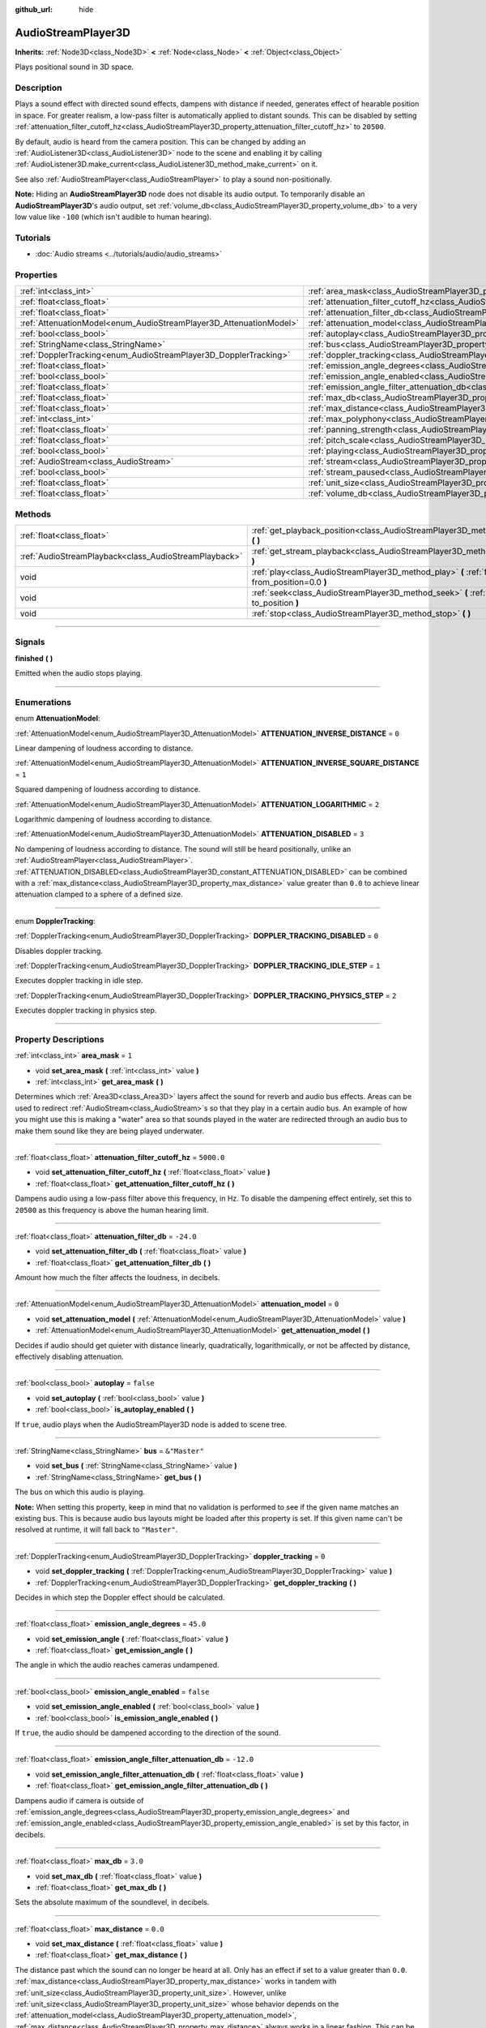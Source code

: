 :github_url: hide

.. DO NOT EDIT THIS FILE!!!
.. Generated automatically from Godot engine sources.
.. Generator: https://github.com/godotengine/godot/tree/master/doc/tools/make_rst.py.
.. XML source: https://github.com/godotengine/godot/tree/master/doc/classes/AudioStreamPlayer3D.xml.

.. _class_AudioStreamPlayer3D:

AudioStreamPlayer3D
===================

**Inherits:** :ref:`Node3D<class_Node3D>` **<** :ref:`Node<class_Node>` **<** :ref:`Object<class_Object>`

Plays positional sound in 3D space.

.. rst-class:: classref-introduction-group

Description
-----------

Plays a sound effect with directed sound effects, dampens with distance if needed, generates effect of hearable position in space. For greater realism, a low-pass filter is automatically applied to distant sounds. This can be disabled by setting :ref:`attenuation_filter_cutoff_hz<class_AudioStreamPlayer3D_property_attenuation_filter_cutoff_hz>` to ``20500``.

By default, audio is heard from the camera position. This can be changed by adding an :ref:`AudioListener3D<class_AudioListener3D>` node to the scene and enabling it by calling :ref:`AudioListener3D.make_current<class_AudioListener3D_method_make_current>` on it.

See also :ref:`AudioStreamPlayer<class_AudioStreamPlayer>` to play a sound non-positionally.

\ **Note:** Hiding an **AudioStreamPlayer3D** node does not disable its audio output. To temporarily disable an **AudioStreamPlayer3D**'s audio output, set :ref:`volume_db<class_AudioStreamPlayer3D_property_volume_db>` to a very low value like ``-100`` (which isn't audible to human hearing).

.. rst-class:: classref-introduction-group

Tutorials
---------

- :doc:`Audio streams <../tutorials/audio/audio_streams>`

.. rst-class:: classref-reftable-group

Properties
----------

.. table::
   :widths: auto

   +--------------------------------------------------------------------+----------------------------------------------------------------------------------------------------------------------+---------------+
   | :ref:`int<class_int>`                                              | :ref:`area_mask<class_AudioStreamPlayer3D_property_area_mask>`                                                       | ``1``         |
   +--------------------------------------------------------------------+----------------------------------------------------------------------------------------------------------------------+---------------+
   | :ref:`float<class_float>`                                          | :ref:`attenuation_filter_cutoff_hz<class_AudioStreamPlayer3D_property_attenuation_filter_cutoff_hz>`                 | ``5000.0``    |
   +--------------------------------------------------------------------+----------------------------------------------------------------------------------------------------------------------+---------------+
   | :ref:`float<class_float>`                                          | :ref:`attenuation_filter_db<class_AudioStreamPlayer3D_property_attenuation_filter_db>`                               | ``-24.0``     |
   +--------------------------------------------------------------------+----------------------------------------------------------------------------------------------------------------------+---------------+
   | :ref:`AttenuationModel<enum_AudioStreamPlayer3D_AttenuationModel>` | :ref:`attenuation_model<class_AudioStreamPlayer3D_property_attenuation_model>`                                       | ``0``         |
   +--------------------------------------------------------------------+----------------------------------------------------------------------------------------------------------------------+---------------+
   | :ref:`bool<class_bool>`                                            | :ref:`autoplay<class_AudioStreamPlayer3D_property_autoplay>`                                                         | ``false``     |
   +--------------------------------------------------------------------+----------------------------------------------------------------------------------------------------------------------+---------------+
   | :ref:`StringName<class_StringName>`                                | :ref:`bus<class_AudioStreamPlayer3D_property_bus>`                                                                   | ``&"Master"`` |
   +--------------------------------------------------------------------+----------------------------------------------------------------------------------------------------------------------+---------------+
   | :ref:`DopplerTracking<enum_AudioStreamPlayer3D_DopplerTracking>`   | :ref:`doppler_tracking<class_AudioStreamPlayer3D_property_doppler_tracking>`                                         | ``0``         |
   +--------------------------------------------------------------------+----------------------------------------------------------------------------------------------------------------------+---------------+
   | :ref:`float<class_float>`                                          | :ref:`emission_angle_degrees<class_AudioStreamPlayer3D_property_emission_angle_degrees>`                             | ``45.0``      |
   +--------------------------------------------------------------------+----------------------------------------------------------------------------------------------------------------------+---------------+
   | :ref:`bool<class_bool>`                                            | :ref:`emission_angle_enabled<class_AudioStreamPlayer3D_property_emission_angle_enabled>`                             | ``false``     |
   +--------------------------------------------------------------------+----------------------------------------------------------------------------------------------------------------------+---------------+
   | :ref:`float<class_float>`                                          | :ref:`emission_angle_filter_attenuation_db<class_AudioStreamPlayer3D_property_emission_angle_filter_attenuation_db>` | ``-12.0``     |
   +--------------------------------------------------------------------+----------------------------------------------------------------------------------------------------------------------+---------------+
   | :ref:`float<class_float>`                                          | :ref:`max_db<class_AudioStreamPlayer3D_property_max_db>`                                                             | ``3.0``       |
   +--------------------------------------------------------------------+----------------------------------------------------------------------------------------------------------------------+---------------+
   | :ref:`float<class_float>`                                          | :ref:`max_distance<class_AudioStreamPlayer3D_property_max_distance>`                                                 | ``0.0``       |
   +--------------------------------------------------------------------+----------------------------------------------------------------------------------------------------------------------+---------------+
   | :ref:`int<class_int>`                                              | :ref:`max_polyphony<class_AudioStreamPlayer3D_property_max_polyphony>`                                               | ``1``         |
   +--------------------------------------------------------------------+----------------------------------------------------------------------------------------------------------------------+---------------+
   | :ref:`float<class_float>`                                          | :ref:`panning_strength<class_AudioStreamPlayer3D_property_panning_strength>`                                         | ``1.0``       |
   +--------------------------------------------------------------------+----------------------------------------------------------------------------------------------------------------------+---------------+
   | :ref:`float<class_float>`                                          | :ref:`pitch_scale<class_AudioStreamPlayer3D_property_pitch_scale>`                                                   | ``1.0``       |
   +--------------------------------------------------------------------+----------------------------------------------------------------------------------------------------------------------+---------------+
   | :ref:`bool<class_bool>`                                            | :ref:`playing<class_AudioStreamPlayer3D_property_playing>`                                                           | ``false``     |
   +--------------------------------------------------------------------+----------------------------------------------------------------------------------------------------------------------+---------------+
   | :ref:`AudioStream<class_AudioStream>`                              | :ref:`stream<class_AudioStreamPlayer3D_property_stream>`                                                             |               |
   +--------------------------------------------------------------------+----------------------------------------------------------------------------------------------------------------------+---------------+
   | :ref:`bool<class_bool>`                                            | :ref:`stream_paused<class_AudioStreamPlayer3D_property_stream_paused>`                                               | ``false``     |
   +--------------------------------------------------------------------+----------------------------------------------------------------------------------------------------------------------+---------------+
   | :ref:`float<class_float>`                                          | :ref:`unit_size<class_AudioStreamPlayer3D_property_unit_size>`                                                       | ``10.0``      |
   +--------------------------------------------------------------------+----------------------------------------------------------------------------------------------------------------------+---------------+
   | :ref:`float<class_float>`                                          | :ref:`volume_db<class_AudioStreamPlayer3D_property_volume_db>`                                                       | ``0.0``       |
   +--------------------------------------------------------------------+----------------------------------------------------------------------------------------------------------------------+---------------+

.. rst-class:: classref-reftable-group

Methods
-------

.. table::
   :widths: auto

   +-------------------------------------------------------+------------------------------------------------------------------------------------------------------------+
   | :ref:`float<class_float>`                             | :ref:`get_playback_position<class_AudioStreamPlayer3D_method_get_playback_position>` **(** **)**           |
   +-------------------------------------------------------+------------------------------------------------------------------------------------------------------------+
   | :ref:`AudioStreamPlayback<class_AudioStreamPlayback>` | :ref:`get_stream_playback<class_AudioStreamPlayer3D_method_get_stream_playback>` **(** **)**               |
   +-------------------------------------------------------+------------------------------------------------------------------------------------------------------------+
   | void                                                  | :ref:`play<class_AudioStreamPlayer3D_method_play>` **(** :ref:`float<class_float>` from_position=0.0 **)** |
   +-------------------------------------------------------+------------------------------------------------------------------------------------------------------------+
   | void                                                  | :ref:`seek<class_AudioStreamPlayer3D_method_seek>` **(** :ref:`float<class_float>` to_position **)**       |
   +-------------------------------------------------------+------------------------------------------------------------------------------------------------------------+
   | void                                                  | :ref:`stop<class_AudioStreamPlayer3D_method_stop>` **(** **)**                                             |
   +-------------------------------------------------------+------------------------------------------------------------------------------------------------------------+

.. rst-class:: classref-section-separator

----

.. rst-class:: classref-descriptions-group

Signals
-------

.. _class_AudioStreamPlayer3D_signal_finished:

.. rst-class:: classref-signal

**finished** **(** **)**

Emitted when the audio stops playing.

.. rst-class:: classref-section-separator

----

.. rst-class:: classref-descriptions-group

Enumerations
------------

.. _enum_AudioStreamPlayer3D_AttenuationModel:

.. rst-class:: classref-enumeration

enum **AttenuationModel**:

.. _class_AudioStreamPlayer3D_constant_ATTENUATION_INVERSE_DISTANCE:

.. rst-class:: classref-enumeration-constant

:ref:`AttenuationModel<enum_AudioStreamPlayer3D_AttenuationModel>` **ATTENUATION_INVERSE_DISTANCE** = ``0``

Linear dampening of loudness according to distance.

.. _class_AudioStreamPlayer3D_constant_ATTENUATION_INVERSE_SQUARE_DISTANCE:

.. rst-class:: classref-enumeration-constant

:ref:`AttenuationModel<enum_AudioStreamPlayer3D_AttenuationModel>` **ATTENUATION_INVERSE_SQUARE_DISTANCE** = ``1``

Squared dampening of loudness according to distance.

.. _class_AudioStreamPlayer3D_constant_ATTENUATION_LOGARITHMIC:

.. rst-class:: classref-enumeration-constant

:ref:`AttenuationModel<enum_AudioStreamPlayer3D_AttenuationModel>` **ATTENUATION_LOGARITHMIC** = ``2``

Logarithmic dampening of loudness according to distance.

.. _class_AudioStreamPlayer3D_constant_ATTENUATION_DISABLED:

.. rst-class:: classref-enumeration-constant

:ref:`AttenuationModel<enum_AudioStreamPlayer3D_AttenuationModel>` **ATTENUATION_DISABLED** = ``3``

No dampening of loudness according to distance. The sound will still be heard positionally, unlike an :ref:`AudioStreamPlayer<class_AudioStreamPlayer>`. :ref:`ATTENUATION_DISABLED<class_AudioStreamPlayer3D_constant_ATTENUATION_DISABLED>` can be combined with a :ref:`max_distance<class_AudioStreamPlayer3D_property_max_distance>` value greater than ``0.0`` to achieve linear attenuation clamped to a sphere of a defined size.

.. rst-class:: classref-item-separator

----

.. _enum_AudioStreamPlayer3D_DopplerTracking:

.. rst-class:: classref-enumeration

enum **DopplerTracking**:

.. _class_AudioStreamPlayer3D_constant_DOPPLER_TRACKING_DISABLED:

.. rst-class:: classref-enumeration-constant

:ref:`DopplerTracking<enum_AudioStreamPlayer3D_DopplerTracking>` **DOPPLER_TRACKING_DISABLED** = ``0``

Disables doppler tracking.

.. _class_AudioStreamPlayer3D_constant_DOPPLER_TRACKING_IDLE_STEP:

.. rst-class:: classref-enumeration-constant

:ref:`DopplerTracking<enum_AudioStreamPlayer3D_DopplerTracking>` **DOPPLER_TRACKING_IDLE_STEP** = ``1``

Executes doppler tracking in idle step.

.. _class_AudioStreamPlayer3D_constant_DOPPLER_TRACKING_PHYSICS_STEP:

.. rst-class:: classref-enumeration-constant

:ref:`DopplerTracking<enum_AudioStreamPlayer3D_DopplerTracking>` **DOPPLER_TRACKING_PHYSICS_STEP** = ``2``

Executes doppler tracking in physics step.

.. rst-class:: classref-section-separator

----

.. rst-class:: classref-descriptions-group

Property Descriptions
---------------------

.. _class_AudioStreamPlayer3D_property_area_mask:

.. rst-class:: classref-property

:ref:`int<class_int>` **area_mask** = ``1``

.. rst-class:: classref-property-setget

- void **set_area_mask** **(** :ref:`int<class_int>` value **)**
- :ref:`int<class_int>` **get_area_mask** **(** **)**

Determines which :ref:`Area3D<class_Area3D>` layers affect the sound for reverb and audio bus effects. Areas can be used to redirect :ref:`AudioStream<class_AudioStream>`\ s so that they play in a certain audio bus. An example of how you might use this is making a "water" area so that sounds played in the water are redirected through an audio bus to make them sound like they are being played underwater.

.. rst-class:: classref-item-separator

----

.. _class_AudioStreamPlayer3D_property_attenuation_filter_cutoff_hz:

.. rst-class:: classref-property

:ref:`float<class_float>` **attenuation_filter_cutoff_hz** = ``5000.0``

.. rst-class:: classref-property-setget

- void **set_attenuation_filter_cutoff_hz** **(** :ref:`float<class_float>` value **)**
- :ref:`float<class_float>` **get_attenuation_filter_cutoff_hz** **(** **)**

Dampens audio using a low-pass filter above this frequency, in Hz. To disable the dampening effect entirely, set this to ``20500`` as this frequency is above the human hearing limit.

.. rst-class:: classref-item-separator

----

.. _class_AudioStreamPlayer3D_property_attenuation_filter_db:

.. rst-class:: classref-property

:ref:`float<class_float>` **attenuation_filter_db** = ``-24.0``

.. rst-class:: classref-property-setget

- void **set_attenuation_filter_db** **(** :ref:`float<class_float>` value **)**
- :ref:`float<class_float>` **get_attenuation_filter_db** **(** **)**

Amount how much the filter affects the loudness, in decibels.

.. rst-class:: classref-item-separator

----

.. _class_AudioStreamPlayer3D_property_attenuation_model:

.. rst-class:: classref-property

:ref:`AttenuationModel<enum_AudioStreamPlayer3D_AttenuationModel>` **attenuation_model** = ``0``

.. rst-class:: classref-property-setget

- void **set_attenuation_model** **(** :ref:`AttenuationModel<enum_AudioStreamPlayer3D_AttenuationModel>` value **)**
- :ref:`AttenuationModel<enum_AudioStreamPlayer3D_AttenuationModel>` **get_attenuation_model** **(** **)**

Decides if audio should get quieter with distance linearly, quadratically, logarithmically, or not be affected by distance, effectively disabling attenuation.

.. rst-class:: classref-item-separator

----

.. _class_AudioStreamPlayer3D_property_autoplay:

.. rst-class:: classref-property

:ref:`bool<class_bool>` **autoplay** = ``false``

.. rst-class:: classref-property-setget

- void **set_autoplay** **(** :ref:`bool<class_bool>` value **)**
- :ref:`bool<class_bool>` **is_autoplay_enabled** **(** **)**

If ``true``, audio plays when the AudioStreamPlayer3D node is added to scene tree.

.. rst-class:: classref-item-separator

----

.. _class_AudioStreamPlayer3D_property_bus:

.. rst-class:: classref-property

:ref:`StringName<class_StringName>` **bus** = ``&"Master"``

.. rst-class:: classref-property-setget

- void **set_bus** **(** :ref:`StringName<class_StringName>` value **)**
- :ref:`StringName<class_StringName>` **get_bus** **(** **)**

The bus on which this audio is playing.

\ **Note:** When setting this property, keep in mind that no validation is performed to see if the given name matches an existing bus. This is because audio bus layouts might be loaded after this property is set. If this given name can't be resolved at runtime, it will fall back to ``"Master"``.

.. rst-class:: classref-item-separator

----

.. _class_AudioStreamPlayer3D_property_doppler_tracking:

.. rst-class:: classref-property

:ref:`DopplerTracking<enum_AudioStreamPlayer3D_DopplerTracking>` **doppler_tracking** = ``0``

.. rst-class:: classref-property-setget

- void **set_doppler_tracking** **(** :ref:`DopplerTracking<enum_AudioStreamPlayer3D_DopplerTracking>` value **)**
- :ref:`DopplerTracking<enum_AudioStreamPlayer3D_DopplerTracking>` **get_doppler_tracking** **(** **)**

Decides in which step the Doppler effect should be calculated.

.. rst-class:: classref-item-separator

----

.. _class_AudioStreamPlayer3D_property_emission_angle_degrees:

.. rst-class:: classref-property

:ref:`float<class_float>` **emission_angle_degrees** = ``45.0``

.. rst-class:: classref-property-setget

- void **set_emission_angle** **(** :ref:`float<class_float>` value **)**
- :ref:`float<class_float>` **get_emission_angle** **(** **)**

The angle in which the audio reaches cameras undampened.

.. rst-class:: classref-item-separator

----

.. _class_AudioStreamPlayer3D_property_emission_angle_enabled:

.. rst-class:: classref-property

:ref:`bool<class_bool>` **emission_angle_enabled** = ``false``

.. rst-class:: classref-property-setget

- void **set_emission_angle_enabled** **(** :ref:`bool<class_bool>` value **)**
- :ref:`bool<class_bool>` **is_emission_angle_enabled** **(** **)**

If ``true``, the audio should be dampened according to the direction of the sound.

.. rst-class:: classref-item-separator

----

.. _class_AudioStreamPlayer3D_property_emission_angle_filter_attenuation_db:

.. rst-class:: classref-property

:ref:`float<class_float>` **emission_angle_filter_attenuation_db** = ``-12.0``

.. rst-class:: classref-property-setget

- void **set_emission_angle_filter_attenuation_db** **(** :ref:`float<class_float>` value **)**
- :ref:`float<class_float>` **get_emission_angle_filter_attenuation_db** **(** **)**

Dampens audio if camera is outside of :ref:`emission_angle_degrees<class_AudioStreamPlayer3D_property_emission_angle_degrees>` and :ref:`emission_angle_enabled<class_AudioStreamPlayer3D_property_emission_angle_enabled>` is set by this factor, in decibels.

.. rst-class:: classref-item-separator

----

.. _class_AudioStreamPlayer3D_property_max_db:

.. rst-class:: classref-property

:ref:`float<class_float>` **max_db** = ``3.0``

.. rst-class:: classref-property-setget

- void **set_max_db** **(** :ref:`float<class_float>` value **)**
- :ref:`float<class_float>` **get_max_db** **(** **)**

Sets the absolute maximum of the soundlevel, in decibels.

.. rst-class:: classref-item-separator

----

.. _class_AudioStreamPlayer3D_property_max_distance:

.. rst-class:: classref-property

:ref:`float<class_float>` **max_distance** = ``0.0``

.. rst-class:: classref-property-setget

- void **set_max_distance** **(** :ref:`float<class_float>` value **)**
- :ref:`float<class_float>` **get_max_distance** **(** **)**

The distance past which the sound can no longer be heard at all. Only has an effect if set to a value greater than ``0.0``. :ref:`max_distance<class_AudioStreamPlayer3D_property_max_distance>` works in tandem with :ref:`unit_size<class_AudioStreamPlayer3D_property_unit_size>`. However, unlike :ref:`unit_size<class_AudioStreamPlayer3D_property_unit_size>` whose behavior depends on the :ref:`attenuation_model<class_AudioStreamPlayer3D_property_attenuation_model>`, :ref:`max_distance<class_AudioStreamPlayer3D_property_max_distance>` always works in a linear fashion. This can be used to prevent the **AudioStreamPlayer3D** from requiring audio mixing when the listener is far away, which saves CPU resources.

.. rst-class:: classref-item-separator

----

.. _class_AudioStreamPlayer3D_property_max_polyphony:

.. rst-class:: classref-property

:ref:`int<class_int>` **max_polyphony** = ``1``

.. rst-class:: classref-property-setget

- void **set_max_polyphony** **(** :ref:`int<class_int>` value **)**
- :ref:`int<class_int>` **get_max_polyphony** **(** **)**

The maximum number of sounds this node can play at the same time. Playing additional sounds after this value is reached will cut off the oldest sounds.

.. rst-class:: classref-item-separator

----

.. _class_AudioStreamPlayer3D_property_panning_strength:

.. rst-class:: classref-property

:ref:`float<class_float>` **panning_strength** = ``1.0``

.. rst-class:: classref-property-setget

- void **set_panning_strength** **(** :ref:`float<class_float>` value **)**
- :ref:`float<class_float>` **get_panning_strength** **(** **)**

Scales the panning strength for this node by multiplying the base :ref:`ProjectSettings.audio/general/3d_panning_strength<class_ProjectSettings_property_audio/general/3d_panning_strength>` with this factor. Higher values will pan audio from left to right more dramatically than lower values.

.. rst-class:: classref-item-separator

----

.. _class_AudioStreamPlayer3D_property_pitch_scale:

.. rst-class:: classref-property

:ref:`float<class_float>` **pitch_scale** = ``1.0``

.. rst-class:: classref-property-setget

- void **set_pitch_scale** **(** :ref:`float<class_float>` value **)**
- :ref:`float<class_float>` **get_pitch_scale** **(** **)**

The pitch and the tempo of the audio, as a multiplier of the audio sample's sample rate.

.. rst-class:: classref-item-separator

----

.. _class_AudioStreamPlayer3D_property_playing:

.. rst-class:: classref-property

:ref:`bool<class_bool>` **playing** = ``false``

.. rst-class:: classref-property-setget

- :ref:`bool<class_bool>` **is_playing** **(** **)**

If ``true``, audio is playing or is queued to be played (see :ref:`play<class_AudioStreamPlayer3D_method_play>`).

.. rst-class:: classref-item-separator

----

.. _class_AudioStreamPlayer3D_property_stream:

.. rst-class:: classref-property

:ref:`AudioStream<class_AudioStream>` **stream**

.. rst-class:: classref-property-setget

- void **set_stream** **(** :ref:`AudioStream<class_AudioStream>` value **)**
- :ref:`AudioStream<class_AudioStream>` **get_stream** **(** **)**

The :ref:`AudioStream<class_AudioStream>` resource to be played.

.. rst-class:: classref-item-separator

----

.. _class_AudioStreamPlayer3D_property_stream_paused:

.. rst-class:: classref-property

:ref:`bool<class_bool>` **stream_paused** = ``false``

.. rst-class:: classref-property-setget

- void **set_stream_paused** **(** :ref:`bool<class_bool>` value **)**
- :ref:`bool<class_bool>` **get_stream_paused** **(** **)**

If ``true``, the playback is paused. You can resume it by setting :ref:`stream_paused<class_AudioStreamPlayer3D_property_stream_paused>` to ``false``.

.. rst-class:: classref-item-separator

----

.. _class_AudioStreamPlayer3D_property_unit_size:

.. rst-class:: classref-property

:ref:`float<class_float>` **unit_size** = ``10.0``

.. rst-class:: classref-property-setget

- void **set_unit_size** **(** :ref:`float<class_float>` value **)**
- :ref:`float<class_float>` **get_unit_size** **(** **)**

The factor for the attenuation effect. Higher values make the sound audible over a larger distance.

.. rst-class:: classref-item-separator

----

.. _class_AudioStreamPlayer3D_property_volume_db:

.. rst-class:: classref-property

:ref:`float<class_float>` **volume_db** = ``0.0``

.. rst-class:: classref-property-setget

- void **set_volume_db** **(** :ref:`float<class_float>` value **)**
- :ref:`float<class_float>` **get_volume_db** **(** **)**

The base sound level unaffected by dampening, in decibels.

.. rst-class:: classref-section-separator

----

.. rst-class:: classref-descriptions-group

Method Descriptions
-------------------

.. _class_AudioStreamPlayer3D_method_get_playback_position:

.. rst-class:: classref-method

:ref:`float<class_float>` **get_playback_position** **(** **)**

Returns the position in the :ref:`AudioStream<class_AudioStream>`.

.. rst-class:: classref-item-separator

----

.. _class_AudioStreamPlayer3D_method_get_stream_playback:

.. rst-class:: classref-method

:ref:`AudioStreamPlayback<class_AudioStreamPlayback>` **get_stream_playback** **(** **)**

Returns the :ref:`AudioStreamPlayback<class_AudioStreamPlayback>` object associated with this **AudioStreamPlayer3D**.

.. rst-class:: classref-item-separator

----

.. _class_AudioStreamPlayer3D_method_play:

.. rst-class:: classref-method

void **play** **(** :ref:`float<class_float>` from_position=0.0 **)**

Queues the audio to play on the next physics frame, from the given position ``from_position``, in seconds.

.. rst-class:: classref-item-separator

----

.. _class_AudioStreamPlayer3D_method_seek:

.. rst-class:: classref-method

void **seek** **(** :ref:`float<class_float>` to_position **)**

Sets the position from which audio will be played, in seconds.

.. rst-class:: classref-item-separator

----

.. _class_AudioStreamPlayer3D_method_stop:

.. rst-class:: classref-method

void **stop** **(** **)**

Stops the audio.

.. |virtual| replace:: :abbr:`virtual (This method should typically be overridden by the user to have any effect.)`
.. |const| replace:: :abbr:`const (This method has no side effects. It doesn't modify any of the instance's member variables.)`
.. |vararg| replace:: :abbr:`vararg (This method accepts any number of arguments after the ones described here.)`
.. |constructor| replace:: :abbr:`constructor (This method is used to construct a type.)`
.. |static| replace:: :abbr:`static (This method doesn't need an instance to be called, so it can be called directly using the class name.)`
.. |operator| replace:: :abbr:`operator (This method describes a valid operator to use with this type as left-hand operand.)`
